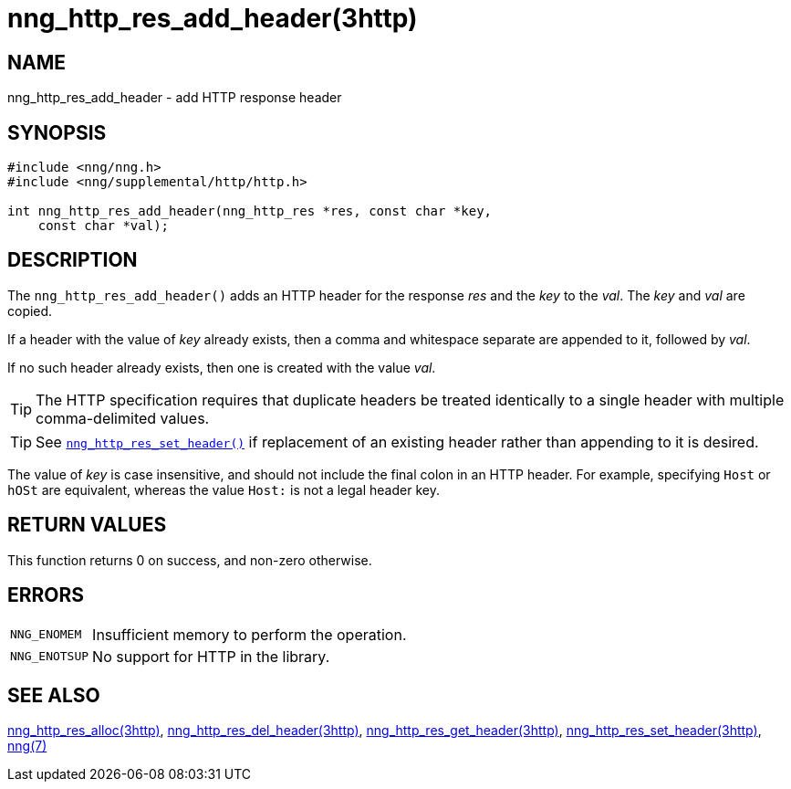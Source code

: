 = nng_http_res_add_header(3http)
//
// Copyright 2018 Staysail Systems, Inc. <info@staysail.tech>
// Copyright 2018 Capitar IT Group BV <info@capitar.com>
//
// This document is supplied under the terms of the MIT License, a
// copy of which should be located in the distribution where this
// file was obtained (LICENSE.txt).  A copy of the license may also be
// found online at https://opensource.org/licenses/MIT.
//

== NAME

nng_http_res_add_header - add HTTP response header

== SYNOPSIS

[source, c]
----
#include <nng/nng.h>
#include <nng/supplemental/http/http.h>

int nng_http_res_add_header(nng_http_res *res, const char *key,
    const char *val);
----

== DESCRIPTION

The `nng_http_res_add_header()` adds an HTTP header for the response
_res_ and the _key_ to the _val_.
The _key_ and _val_ are copied.

If a header with the value of _key_ already exists, then a comma
and whitespace separate are appended to it, followed by _val_.

If no such header already exists, then one is created with the value _val_.

TIP: The HTTP specification requires that duplicate headers be treated
identically to a single header with multiple comma-delimited values.

TIP: See xref:nng_http_res_set_header.3http.adoc[`nng_http_res_set_header()`] if
replacement of an existing header rather than appending to it is desired.

The value of _key_ is case insensitive, and should not include the final
colon in an HTTP header.  For example, specifying `Host` or `hOSt` are
equivalent, whereas the value `Host:` is not a legal header key.

== RETURN VALUES

This function returns 0 on success, and non-zero otherwise.

== ERRORS

[horizontal]
`NNG_ENOMEM`:: Insufficient memory to perform the operation.
`NNG_ENOTSUP`:: No support for HTTP in the library.

== SEE ALSO

[.text-left]
xref:nng_http_res_alloc.3http.adoc[nng_http_res_alloc(3http)],
xref:nng_http_res_del_header.3http.adoc[nng_http_res_del_header(3http)],
xref:nng_http_res_get_header.3http.adoc[nng_http_res_get_header(3http)],
xref:nng_http_res_set_header.3http.adoc[nng_http_res_set_header(3http)],
xref:nng.7.adoc[nng(7)]
